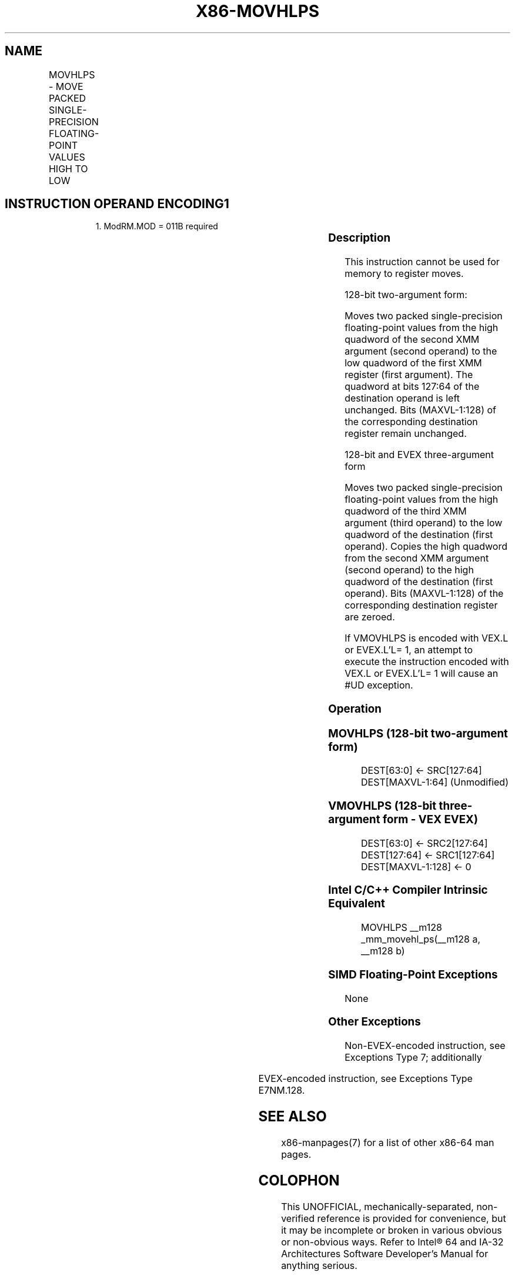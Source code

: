 .nh
.TH "X86-MOVHLPS" "7" "May 2019" "TTMO" "Intel x86-64 ISA Manual"
.SH NAME
MOVHLPS - MOVE PACKED SINGLE-PRECISION FLOATING-POINT VALUES HIGH TO LOW
.TS
allbox;
l l l l l 
l l l l l .
\fB\fCOpcode/Instruction\fR	\fB\fCOp / En\fR	\fB\fC64/32 bit Mode Support\fR	\fB\fCCPUID Feature Flag\fR	\fB\fCDescription\fR
NP 0F 12 /r MOVHLPS xmm1, xmm2	RM	V/V	SSE	T{
Move two packed single\-precision floating\-point values from high quadword of xmm2 to low quadword of xmm1.
T}
T{
VEX.128.0F.WIG 12 /r VMOVHLPS xmm1, xmm2, xmm3
T}
	RVM	V/V	AVX	T{
Merge two packed single\-precision floating\-point values from high quadword of xmm3 and low quadword of xmm2.
T}
T{
EVEX.128.0F.W0 12 /r VMOVHLPS xmm1, xmm2, xmm3
T}
	RVM	V/V	AVX512F	T{
Merge two packed single\-precision floating\-point values from high quadword of xmm3 and low quadword of xmm2.
T}
.TE

.SH INSTRUCTION OPERAND ENCODING1
.PP
.RS

.PP
1\&. ModRM.MOD = 011B required

.RE

.TS
allbox;
l l l l l 
l l l l l .
Op/En	Operand 1	Operand 2	Operand 3	Operand 4
RM	ModRM:reg (w)	ModRM:r/m (r)	NA	NA
RVM	ModRM:reg (w)	vvvv (r)	ModRM:r/m (r)	NA
.TE

.SS Description
.PP
This instruction cannot be used for memory to register moves.

.PP
128\-bit two\-argument form:

.PP
Moves two packed single\-precision floating\-point values from the high
quadword of the second XMM argument (second operand) to the low quadword
of the first XMM register (first argument). The quadword at bits 127:64
of the destination operand is left unchanged. Bits (MAXVL\-1:128) of the
corresponding destination register remain unchanged.

.PP
128\-bit and EVEX three\-argument form

.PP
Moves two packed single\-precision floating\-point values from the high
quadword of the third XMM argument (third operand) to the low quadword
of the destination (first operand). Copies the high quadword from the
second XMM argument (second operand) to the high quadword of the
destination (first operand). Bits (MAXVL\-1:128) of the corresponding
destination register are zeroed.

.PP
If VMOVHLPS is encoded with VEX.L or EVEX.L’L= 1, an attempt to execute
the instruction encoded with VEX.L or EVEX.L’L= 1 will cause an #UD
exception.

.SS Operation
.SS MOVHLPS (128\-bit two\-argument form)
.PP
.RS

.nf
DEST[63:0] ← SRC[127:64]
DEST[MAXVL\-1:64] (Unmodified)

.fi
.RE

.SS VMOVHLPS (128\-bit three\-argument form \- VEX \& EVEX)
.PP
.RS

.nf
DEST[63:0] ← SRC2[127:64]
DEST[127:64] ← SRC1[127:64]
DEST[MAXVL\-1:128] ← 0

.fi
.RE

.SS Intel C/C++ Compiler Intrinsic Equivalent
.PP
.RS

.nf
MOVHLPS \_\_m128 \_mm\_movehl\_ps(\_\_m128 a, \_\_m128 b)

.fi
.RE

.SS SIMD Floating\-Point Exceptions
.PP
None

.SS Other Exceptions
.PP
Non\-EVEX\-encoded instruction, see Exceptions Type 7; additionally

.TS
allbox;
l l 
l l .
#UD	If VEX.L = 1.
.TE

.PP
EVEX\-encoded instruction, see Exceptions Type E7NM.128.

.SH SEE ALSO
.PP
x86\-manpages(7) for a list of other x86\-64 man pages.

.SH COLOPHON
.PP
This UNOFFICIAL, mechanically\-separated, non\-verified reference is
provided for convenience, but it may be incomplete or broken in
various obvious or non\-obvious ways. Refer to Intel® 64 and IA\-32
Architectures Software Developer’s Manual for anything serious.

.br
This page is generated by scripts; therefore may contain visual or semantical bugs. Please report them (or better, fix them) on https://github.com/ttmo-O/x86-manpages.

.br
MIT licensed by TTMO 2020 (Turkish Unofficial Chamber of Reverse Engineers - https://ttmo.re).

